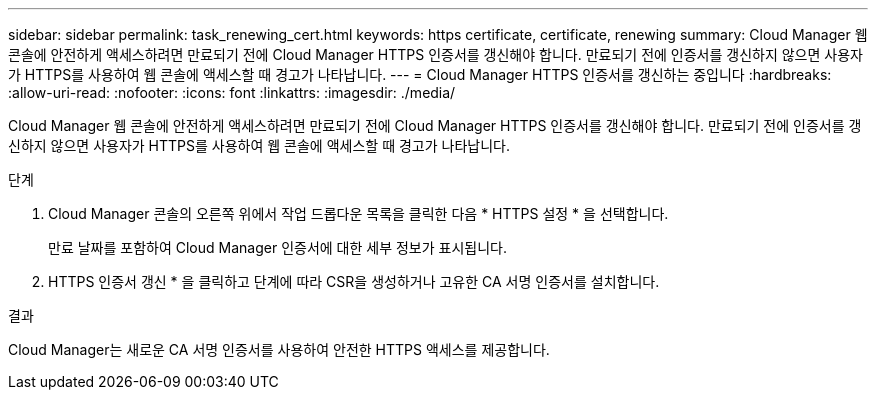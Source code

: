 ---
sidebar: sidebar 
permalink: task_renewing_cert.html 
keywords: https certificate, certificate, renewing 
summary: Cloud Manager 웹 콘솔에 안전하게 액세스하려면 만료되기 전에 Cloud Manager HTTPS 인증서를 갱신해야 합니다. 만료되기 전에 인증서를 갱신하지 않으면 사용자가 HTTPS를 사용하여 웹 콘솔에 액세스할 때 경고가 나타납니다. 
---
= Cloud Manager HTTPS 인증서를 갱신하는 중입니다
:hardbreaks:
:allow-uri-read: 
:nofooter: 
:icons: font
:linkattrs: 
:imagesdir: ./media/


[role="lead"]
Cloud Manager 웹 콘솔에 안전하게 액세스하려면 만료되기 전에 Cloud Manager HTTPS 인증서를 갱신해야 합니다. 만료되기 전에 인증서를 갱신하지 않으면 사용자가 HTTPS를 사용하여 웹 콘솔에 액세스할 때 경고가 나타납니다.

.단계
. Cloud Manager 콘솔의 오른쪽 위에서 작업 드롭다운 목록을 클릭한 다음 * HTTPS 설정 * 을 선택합니다.
+
만료 날짜를 포함하여 Cloud Manager 인증서에 대한 세부 정보가 표시됩니다.

. HTTPS 인증서 갱신 * 을 클릭하고 단계에 따라 CSR을 생성하거나 고유한 CA 서명 인증서를 설치합니다.


.결과
Cloud Manager는 새로운 CA 서명 인증서를 사용하여 안전한 HTTPS 액세스를 제공합니다.
